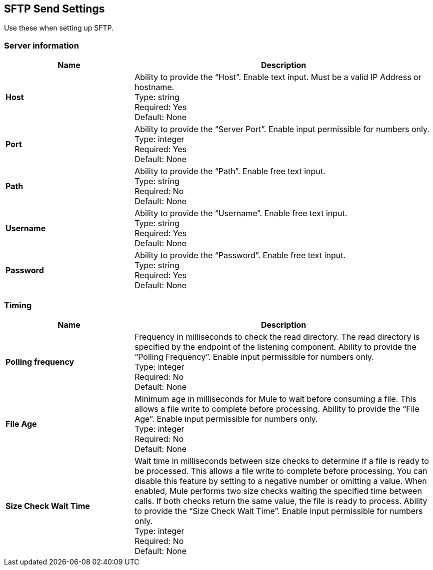 == SFTP Send Settings

Use these when setting up SFTP.

=== Server information

[%header,cols="3s,7a"]
|===
|Name |Description

|Host
|Ability to provide the “Host”. Enable text input. Must be a valid IP Address or hostname. +
Type: string +
Required: Yes +
Default: None

|Port
| Ability to provide the “Server Port”. Enable input permissible for numbers only. +
Type: integer +
Required: Yes +
Default: None

|Path
| Ability to provide the “Path”. Enable free text input. +
Type: string +
Required: No +
Default: None

|Username | Ability to provide the “Username”. Enable free text input. +
Type: string +
Required: Yes +
Default: None

|Password | Ability to provide the “Password”. Enable free text input. +
Type: string +
Required: Yes +
Default: None

|===

=== Timing

[%header,cols="3s,7a"]
|===
|Name |Description
|Polling frequency
|Frequency in milliseconds to check the read directory. The read directory is specified by the endpoint of the listening component. Ability to provide the “Polling Frequency”. Enable input permissible for numbers only. +
Type: integer +
Required: No +
Default: None

|File Age
|Minimum age in milliseconds for Mule to wait before consuming a file. This allows a file write to complete before processing. Ability to provide the “File Age”. Enable input permissible for numbers only. +
Type: integer +
Required: No +
Default: None

|Size Check Wait Time
|Wait time in milliseconds between size checks to determine if a file is ready to be processed. This allows a file write to complete before processing. You can disable this feature by setting to a negative number or omitting a value. When enabled, Mule performs two size checks waiting the specified time between calls. If both checks return the same value, the file is ready to process. Ability to provide the “Size Check Wait Time”. Enable input permissible for numbers only. +
Type: integer +
Required: No +
Default: None

|===

